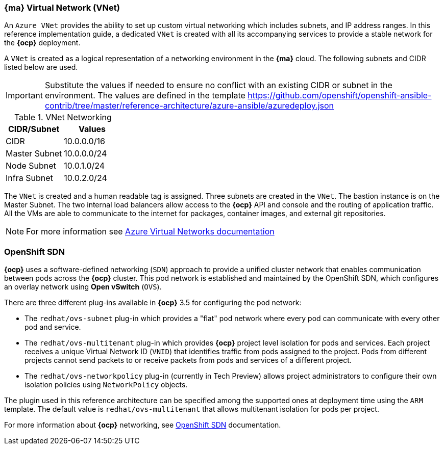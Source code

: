=== *{ma}* Virtual Network (VNet)
An `Azure VNet` provides the ability to set up custom virtual networking which includes subnets, and
IP address ranges. In this reference implementation
guide, a dedicated `VNet` is created with all its accompanying services to provide a
stable network for the *{ocp}* deployment.

A `VNet` is created as a logical representation of a networking environment in the *{ma}*
cloud. The following subnets and CIDR listed below are used.

IMPORTANT: Substitute the values if needed
to ensure no conflict with an existing CIDR or subnet in the environment. The values
are defined in the template https://github.com/openshift/openshift-ansible-contrib/tree/master/reference-architecture/azure-ansible/azuredeploy.json

.VNet Networking
|====
^|CIDR/Subnet ^|Values

| CIDR | 10.0.0.0/16
| Master Subnet | 10.0.0.0/24
| Node Subnet | 10.0.1.0/24
| Infra Subnet | 10.0.2.0/24
|====

The `VNet` is created and a human readable tag is assigned. Three subnets are created in the `VNet`.
The bastion instance is on the Master Subnet.
The two internal load balancers allow access to the *{ocp}* API and console and the routing of application
traffic. All the VMs are able to communicate to the internet for packages, container images, and
external git repositories.

NOTE: For more information see https://azure.microsoft.com/en-us/documentation/articles/virtual-networks-overview/[Azure Virtual Networks documentation]

=== OpenShift SDN
*{ocp}* uses a software-defined networking (`SDN`) approach to provide a unified cluster network that enables communication between pods across the *{ocp}* cluster. This pod network is established and maintained by the OpenShift SDN, which configures an overlay network using *Open vSwitch* (`OVS`).

There are three different plug-ins available in *{ocp}* 3.5 for configuring the pod network:

* The `redhat/ovs-subnet` plug-in which provides a "flat" pod network where every pod can communicate with every other pod and service.
* The `redhat/ovs-multitenant` plug-in which provides *{ocp}* project level isolation for pods and services. Each project receives a unique Virtual Network ID (`VNID`) that identifies traffic from pods assigned to the project. Pods from different projects cannot send packets to or receive packets from pods and services of a different project.
* The `redhat/ovs-networkpolicy` plug-in (currently in Tech Preview) allows project administrators to configure their own isolation policies using `NetworkPolicy` objects.

The plugin used in this reference architecture can be specified among the supported ones at deployment time using the `ARM` template. The default value is `redhat/ovs-multitenant` that allows multitenant isolation for pods per project.

For more information about *{ocp}* networking, see https://docs.openshift.com/container-platform/3.5/architecture/additional_concepts/sdn.html[OpenShift SDN] documentation.

// vim: set syntax=asciidoc:
